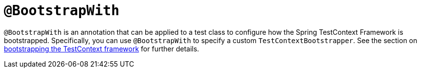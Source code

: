 [[spring-testing-annotation-bootstrapwith]]
= `@BootstrapWith`
:page-section-summary-toc: 1

`@BootstrapWith` is an annotation that can be applied to a test class to configure how
the Spring TestContext Framework is bootstrapped. Specifically, you can use
`@BootstrapWith` to specify a custom `TestContextBootstrapper`. See the section on
xref:testing/testcontext-framework/bootstrapping.adoc[bootstrapping the TestContext framework] for further details.

